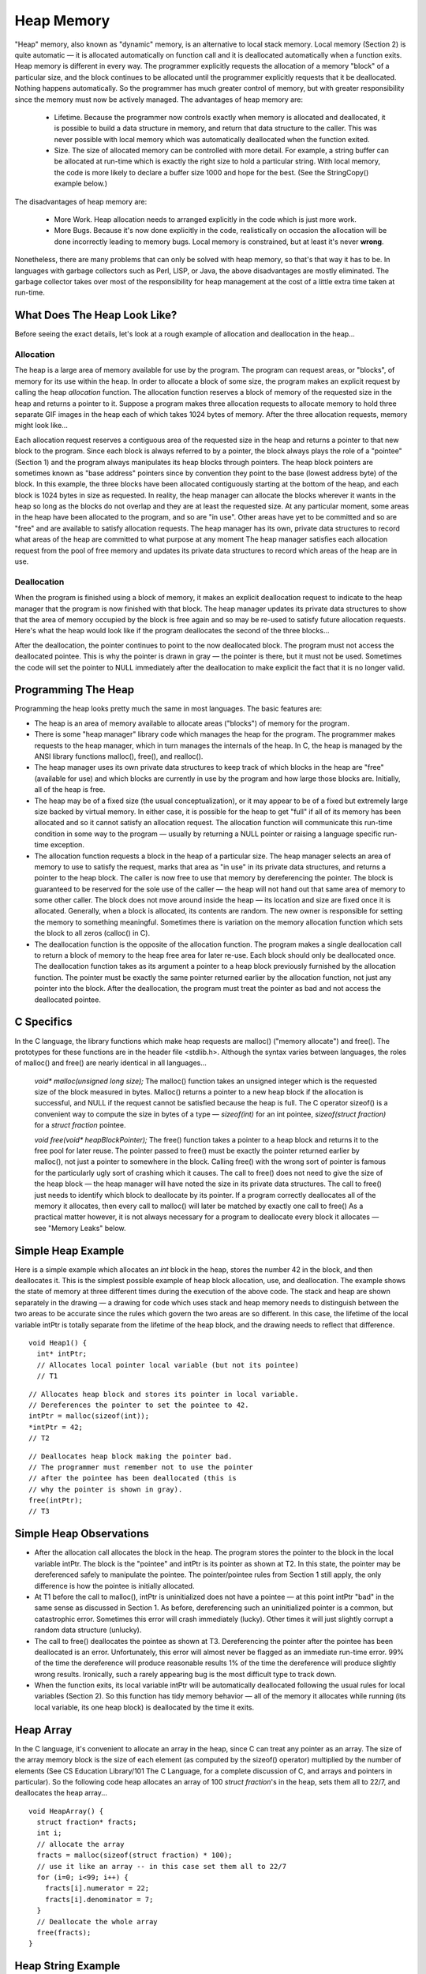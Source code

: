 .. This file is part of the OpenDSA eTextbook project. See
.. http://algoviz.org/OpenDSA for more details.
.. Copyright (c) 2012-2013 by the OpenDSA Project Contributors, and
.. distributed under an MIT open source license.

.. avmetadata:: 
   :author: Nick Parlante and Sally Hamouda
   :prerequisites:
   :topic: Pointers

Heap Memory
===============
"Heap" memory, also known as "dynamic" memory, is an alternative to local stack
memory. Local memory (Section 2) is quite automatic — it is allocated automatically on
function call and it is deallocated automatically when a function exits. Heap memory is
different in every way. The programmer explicitly requests the allocation of a memory
"block" of a particular size, and the block continues to be allocated until the programmer
explicitly requests that it be deallocated. Nothing happens automatically. So the
programmer has much greater control of memory, but with greater responsibility since
the memory must now be actively managed. The advantages of heap memory are:

 - Lifetime.  Because the programmer now controls exactly when memory is allocated and deallocated, it is possible to build a data structure in memory, and return that data structure to the caller. This was never possible with local memory which was automatically deallocated when the function exited. 
 - Size.  The size of allocated memory can be controlled with more detail. For example, a string buffer can be allocated at run-time which is exactly the right size to hold a particular string. With local memory, the code is more likely to declare a buffer size 1000 and hope for the best. (See the StringCopy() example below.)

The disadvantages of heap memory are:

 - More Work.  Heap allocation needs to arranged explicitly in the code which is just more work. 

 - More Bugs.  Because it's now done explicitly in the code, realistically on occasion the allocation will be done incorrectly leading to memory bugs. Local memory is constrained, but at least it's never  **wrong**. 


Nonetheless, there are many problems that can only be solved with heap memory, so
that's that way it has to be. In languages with garbage collectors such as Perl, LISP, or
Java, the above disadvantages are mostly eliminated. The garbage collector takes over
most of the responsibility for heap management at the cost of a little extra time taken at
run-time.

What Does The Heap Look Like?
-----------------------------
Before seeing the exact details, let's look at a rough example of allocation and
deallocation in the heap...

Allocation
~~~~~~~~~~
The heap is a large area of memory available for use by the program. 
The program can request areas, or "blocks", of memory for its use within the heap. 
In order to allocate a block of some size, the program makes an explicit request by calling the heap *allocation* function. 
The allocation function reserves a block of memory of the requested size in the heap and returns a pointer to it. Suppose a program makes three allocation requests to allocate memory to hold three separate GIF images in the heap each of which takes 1024 bytes of memory. After the three allocation requests, memory might look like...

.. odsafig:: Images/LocalHeapaloc.png
   :width: 400
   :align: center
   :capalign: justify
   :figwidth: 100% 
   
Each allocation request reserves a contiguous area of the requested size in the heap and
returns a pointer to that new block to the program. Since each block is always referred to
by a pointer, the block always plays the role of a "pointee" (Section 1) and the program
always manipulates its heap blocks through pointers. The heap block pointers are
sometimes known as "base address" pointers since by convention they point to the base
(lowest address byte) of the block.
In this example, the three blocks have been allocated contiguously starting at the bottom
of the heap, and each block is 1024 bytes in size as requested. In reality, the heap
manager can allocate the blocks wherever it wants in the heap so long as the blocks do
not overlap and they are at least the requested size. At any particular moment, some areas
in the heap have been allocated to the program, and so are "in use". Other areas have yet
to be committed and so are "free" and are available to satisfy allocation requests. The
heap manager has its own, private data structures to record what areas of the heap are
committed to what purpose at any moment  The heap manager satisfies each allocation
request from the pool of free memory and updates its private data structures to record
which areas of the heap are in use. 

Deallocation
~~~~~~~~~~~~
When the program is finished using a block of memory, it makes an explicit 
deallocation request to indicate to the heap manager that the program is now finished with that block.
The heap manager updates its private data structures to show that the area of memory
occupied by the block is free again and so may be re-used to satisfy future allocation
requests. Here's what the heap would look like if the program deallocates the second of
the three blocks...   	

.. odsafig:: Images/LocalHeapdealoc.png
   :width: 300
   :align: center
   :capalign: justify
   :figwidth: 100% 
   
After the deallocation, the pointer continues to point to the now deallocated block. The
program must not access the deallocated pointee. This is why the pointer is drawn in gray
— the pointer is there, but it must not be used. Sometimes the code will set the pointer to
NULL immediately after the deallocation to make explicit the fact that it is no longer
valid.


Programming The Heap
--------------------

Programming the heap looks pretty much the same in most languages. The basic features
are:

- The heap is an area of memory available to allocate areas ("blocks") of memory for the program.

- There is some "heap manager" library code which manages the heap for the program. The programmer makes requests to the heap manager, which in turn manages the internals of the heap. In C, the heap is managed by the ANSI library functions malloc(), free(), and realloc(). 

- The heap manager uses its own private data structures to keep track of which blocks in the heap are "free" (available for use) and which blocks are currently in use by the program and how large those blocks are. Initially, all of the heap is free.

- The heap may be of a fixed size (the usual conceptualization), or it may appear to be of a fixed but extremely large size backed by virtual memory. In either case, it is possible for the heap to get "full" if all of its memory has been allocated and so it cannot satisfy an allocation request. The allocation function will communicate this run-time condition in some way to the program — usually by returning a NULL pointer or raising a language specific run-time exception.

- The allocation function requests a block in the heap of a particular size. The heap manager selects an area of memory to use to satisfy the request, marks that area as "in use" in its private data structures, and returns a pointer to the heap block. The caller is now free to use that memory by dereferencing the pointer. The block is guaranteed to be reserved for the sole use of the caller — the heap will not hand out that same area of memory to some other caller. The block does not move around inside the heap — its location and size are fixed once it is allocated. Generally, when a block is allocated, its contents are random. The new owner is responsible for setting the memory to something meaningful. Sometimes there is variation on the memory allocation function which sets the block to all zeros (calloc() in C). 

- The deallocation function is the opposite of the allocation function. The program makes a single deallocation call to return a block of memory to the heap free area for later re-use. Each block should only be deallocated once. The deallocation function takes as its argument a pointer to a heap block previously furnished by the allocation function. The pointer must be exactly the same pointer returned earlier by the allocation function, not just any pointer into the block. After the deallocation, the program must treat the pointer as bad and not access the deallocated pointee. 


C Specifics
-----------
In the C language, the library functions which make heap requests are malloc() ("memory
allocate") and free(). The prototypes for these functions are in the header file <stdlib.h>.
Although the syntax varies between languages, the roles of malloc() and free() are nearly
identical in all languages...

	`void* malloc(unsigned long size);`
	The malloc() function 	takes an unsigned integer which is the requested size of the block
	measured in bytes. Malloc() returns a pointer to a new heap block if the allocation is successful, and NULL if the request cannot be satisfied
	because the heap is full. The C operator sizeof() is a convenient way to compute the size in bytes of a type —	`sizeof(int)` for an  int pointee, `sizeof(struct fraction)` for a `struct fraction` pointee.
	
	`void free(void* heapBlockPointer);` The free() function takes a pointer 
	to a heap block and returns it to the free pool for later reuse. The pointer passed to free() must be exactly the pointer returned
	earlier by malloc(), not just a pointer to somewhere in the block. Calling
	free() with the wrong sort of pointer is famous for the particularly ugly
	sort of crashing which it causes. The call to free() does not need to give
	the size of the heap block — the heap manager will have noted the size in
	its private data structures. The call to free() just needs to identify which
	block to deallocate by its pointer. If a program correctly deallocates all of
	the memory it allocates, then every call to malloc() will later be matched
	by exactly one call to free() As a practical matter however, it is not always
	necessary for a program to deallocate every block it allocates — see
	"Memory Leaks" below.
	
Simple Heap Example
-------------------
Here is a simple example which allocates an 
`int` block in the heap, stores the number 42 in the block, and then deallocates it. 
This is the simplest possible example of heap block allocation, use, and deallocation. 
The example shows the state of memory at three different times during the execution of the above code. The stack and heap are shown
separately in the drawing — a drawing for code which uses stack and heap memory needs
to distinguish between the two areas to be accurate since the rules which govern the two
areas are so different. In this case, the lifetime of the local variable intPtr is totally
separate from the lifetime of the heap block, and the drawing needs to reflect that
difference.

::

   void Heap1() {
     int* intPtr;
     // Allocates local pointer local variable (but not its pointee)
     // T1


.. odsafig:: Images/LocalHeapintptrxxx.png
   :width: 300
   :align: center
   :capalign: justify
   :figwidth: 100% 
   


::

	 // Allocates heap block and stores its pointer in local variable.
	 // Dereferences the pointer to set the pointee to 42.
	 intPtr = malloc(sizeof(int));
	 *intPtr = 42;
	 // T2
	 
.. odsafig:: Images/LocalHeapintptr42.png
   :width: 300
   :align: center
   :capalign: justify
   :figwidth: 100% 
   

::

	 // Deallocates heap block making the pointer bad.
	 // The programmer must remember not to use the pointer
	 // after the pointee has been deallocated (this is
	 // why the pointer is shown in gray).
	 free(intPtr);
	 // T3
	 
.. odsafig:: Images/LocalHeapintptr.png
   :width: 300
   :align: center
   :capalign: justify
   :figwidth: 100% 	 
   
   
   
Simple Heap Observations
-------------------------

- After the allocation call allocates the block in the heap. The program stores the pointer to the block in the local variable intPtr. The block is the "pointee" and intPtr is its pointer as shown at T2. In this state, the pointer may be dereferenced safely to manipulate the pointee. The pointer/pointee rules from Section 1 still apply, the only difference is how the pointee is initially allocated.

- At T1 before the call to malloc(), intPtr is uninitialized does not have a pointee — at this point intPtr "bad" in the same sense as discussed in Section 1. As before, dereferencing such an uninitialized pointer is a common, but catastrophic error. Sometimes this error will crash immediately (lucky). Other times it will just slightly corrupt a random data structure (unlucky).

- The call to free() deallocates the pointee as shown at T3. Dereferencing the pointer after the pointee has been deallocated is an error. Unfortunately, this error will almost never be flagged as an immediate run-time error. 99% of the time the dereference will produce reasonable results 1% of the time the dereference will produce slightly wrong results. Ironically, such a rarely appearing bug is the most difficult type to track down.

- When the function exits, its local variable intPtr will be automatically deallocated following the usual rules for local variables (Section 2). So this function has tidy memory behavior — all of the memory it allocates while running (its local variable, its one heap block) is deallocated by the time it exits.	


Heap Array
----------
In the C language, it's convenient to allocate an array in the heap, since C can treat any
pointer as an array. The size of the array memory block is the size of each element (as
computed by the sizeof() operator) multiplied by the number of elements (See CS
Education Library/101 The C Language, for a complete discussion of C, and arrays and
pointers in particular). So the following code heap allocates an array of 100 
`struct fraction`'s in the heap, sets them all to 22/7, and deallocates the heap array...

::

	void HeapArray() {
	  struct fraction* fracts;
	  int i;
	  // allocate the array
	  fracts = malloc(sizeof(struct fraction) * 100);
	  // use it like an array -- in this case set them all to 22/7
	  for (i=0; i<99; i++) {
	    fracts[i].numerator = 22;
	    fracts[i].denominator = 7;
	  }
	  // Deallocate the whole array
	  free(fracts);
	}
	
Heap String Example
-------------------
Here is a more useful heap array example. The StringCopy() function takes a C string,
makes a copy of that string in the heap, and returns a pointer to the new string. The caller
takes over ownership of the new string and is responsible for freeing it.

::

	/*
	 Given a C string, return a heap allocated copy of the string.
	 Allocate a block in the heap of the appropriate size,
	 copies the string into the block, and returns a pointer to the block.
	 The caller takes over ownership of the block and is responsible
	 for freeing it.
	*/
	char* StringCopy(const char* string) {
	  char* newString;
	  int len;
	  len = strlen(string) + 1;   // +1 to account for the '\0'
	  newString = malloc(sizeof(char)*len); 	// elem-size * number-of-elements
	  assert(newString != NULL); 	// simplistic error check (a good habit)
	  strcpy(newString, string); 	// copy the passed in string to the block
	  
	  return(newString); 	// return a ptr to the block
	}

Heap String Observations
------------------------
StringCopy() takes advantage of both of the key features of heap memory:

- Size.  StringCopy() specifies, at run-time, the exact size of the block needed to store the string in its call to malloc(). Local memory cannot do that since its size is specified at compile-time. The call to `sizeof(char)` is not really necessary, since the size of  `char`  is 1 by definition. In any case, the example demonstrates the correct formula for the size of an array block which is  `element-size * number-of-elements`. 

- Lifetime.  StringCopy() allocates the block, but then passes ownership of it to the caller. There is no call to free(), so the block continues to exist even after the function exits. Local memory cannot do that. The caller will need to take care of the deallocation when it is finished with the string.


Memory Leaks
------------
What happens if some memory is heap allocated, but never deallocated? A program
which forgets to deallocate a block is said to have a "memory leak" which may or may
not be a serious problem. The result will be that the heap gradually fill up as there
continue to be allocation requests, but no deallocation requests to return blocks for re-use.
For a program which runs, computes something, and exits immediately, memory leaks
are not usually a concern. Such a "one shot" program could omit all of its deallocation
requests and still mostly work. Memory leaks are more of a problem for a program which
runs for an indeterminate amount of time. In that case, the memory leaks can gradually
fill the heap until allocation requests cannot be satisfied, and the program stops working
or crashes. Many commercial programs have memory leaks, so that when run for long
enough, or with large data-sets, they fill their heaps and crash. Often the error detection
and avoidance code for the heap-full error condition is not well tested, precisely because
the case is rarely encountered with short runs of the program — that's why filling the
heap often results in a real crash instead of a polite error message. Most compilers have a
"heap debugging" utility which adds debugging code to a program to track every
allocation and deallocation. When an allocation has no matching deallocation, that's a
leak, and the heap debugger can help you find them.

Ownership
---------
StringCopy() allocates the heap block, but it does not deallocate it. This is so the caller
can use the new string. However, this introduces the problem that somebody does need to
remember to deallocate the block, and it is not going to be StringCopy(). That is why the
comment for StringCopy() mentions specifically that the caller is taking on 
ownership  of the block. Every block of memory has exactly one "owner" who takes responsibility for
deallocating it. Other entities can have pointers, but they are just sharing. There's only
one owner, and the comment for StringCopy() makes it clear that ownership is being
passed from StringCopy() to the caller. Good documentation always remembers to
discuss the ownership rules which a function expects to apply to its parameters or return
value. Or put the other way, a frequent error in documentation is that it forgets to
mention, one way or the other, what the ownership rules are for a parameter or return
value. That's one way that memory errors and leaks are created.

Ownership Models
----------------
The two common patterns for ownership are:

	- Caller ownership.  The caller owns its own memory. It may pass a pointer to the callee for sharing purposes, but the caller retains ownership. The 	callee can access things while it runs, and allocate and deallocate its own 	memory, but it should not disrupt the caller's memory.
	
	- Callee allocated and returned. The callee allocates some memory and returns it to the caller. This happens because the result of the callee 	computation needs new memory to be stored or represented. The new 	memory is passed to the caller so they can see the result, and the caller 	must take over ownership of the memory. This is the pattern demonstrated in StringCopy().

Heap Memory Summary
-------------------
Heap memory provides greater control for the programmer — the blocks of memory can
be requested in any size, and they remain allocated until they are deallocated explicitly.
Heap memory can be passed back to the caller since it is not deallocated on exit, and it
can be used to build linked structures such as linked lists and binary trees. The
disadvantage of heap memory is that  the program must make explicit allocation and
deallocate calls to manage the heap memory. The heap memory does not operate
automatically and conveniently the way local memory does.

Notes
-----

This material taken from
"`Pointers and Memory
<http://cslibrary.stanford.edu/102/PointersAndMemory.pdf>`_"
by Nick Parlante, Copyright 1998-2000,
Stanford CS Education Library.
Used by permission of the author.
